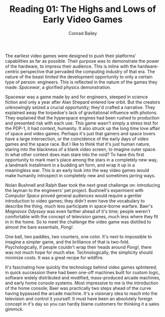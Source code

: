 #+TITLE:       Reading 01: The Highs and Lows of Early Video Games
#+AUTHOR:      Conrad Bailey
#+DESCRIPTION: Response to Reading 01 https://www3.nd.edu/~pbui/teaching/cse.40850.sp18/reading01.html
#+CREATION:    2018-01-27
#+OPTIONS:     toc:nil num:nil

The earliest video games were designed to push their platforms'
capabilities as far as possible. Their purpose was to demonstrate the
power of the hardware, to impress their audience. This is inline with
the hardware-centric perspective that pervaded the computing industry
of that era. The nature of the beast limited the development
opportunity to only a certain type of person: engineers. This is
reflected in the nature of the games they made: /Spacewar/, a
glorified physics demonstration.

Spacewar was a game made by and for engineers, steeped in science
fiction and only a year after Alan Shepard entered low orbit. But the
creators unknowingly seized a crucial opportunity; they'd crafted a
narrative. They explained away the torpedoe's lack of gravitational
influence with photons. They explained that the hyperspace engines had
been rushed to production and presented risk with each use. This game
wasn't simply a stress test for the PDP-1, it had context,
humanity. It also struck up the long time love affair of space and
video games. Perhaps it's just that gamers and space lovers have a
large intersection, or the coincidence of the early days of video
games and the space race. But I like to think that it's just human
nature, staring into the blackness of a blank video screen, to imagine
outer space. In what other context does man stare into the void? To
have this first opportunity to mark man's place among the stars in a
completely new way, a landmark installment in a budding art form, and
wrap it up in a meaningless war. This is an early look into the way
video games would make humanity introspect in completely new and
sometimes jarring ways.

Nolan Bushnell and Ralph Baer took the next great challenge on:
introducing the layman to the engineers' pet project. Bushnell's
experiment with /Computer Space/ proved general audiences would
require a gentler introduction to video games; they didn't even have
the vocabulary to describe the thing, much less participate in
space-borne warfare. Baer's /Magnavox Odyssey/ was even farther ahead
of it's time; people weren't comfortable with the concept of
television games, much less where they fit in in the home. So to meet
the challenge the video game was distilled to almost the bare
essentials, /Pong!/.

One ball, two paddles, two counters, one color. It's next to
impossible to imagine a simpler game, and the brilliance of that is
two-fold. Psychologically, if people couldn't wrap their heads around
/Pong!/, there was not much hope for much else. Technologically, the
simplicity should minimize costs. It was a great recipe for wildfire.

It's fascinating how quickly the technology behind video games
splintered; in quick succession there had been one-off machines built
for custom logic, software widely distributed and modified,
mass-produced arcade machines, and early home console systems. Most
impressive to me is the introduction of the home console; Baer was
practically two steps ahead of the curve having bypassed the arcade
machine. It's a visionary idea to reach into the television and
control it yourself. It must have been an absolutely foreign concept
in it's day so you can hardly blame customers for thinking it a sales
gimmick.
